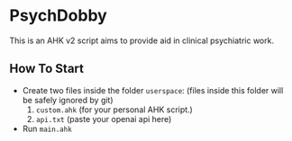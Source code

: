 * PsychDobby

This is an AHK v2 script aims to provide aid in clinical psychiatric work.

#+html: <p align="center"><img src="./assets/PsychDobby.webp" /></p>

** How To Start

- Create two files inside the folder =userspace=: (files inside this folder will be safely ignored by git)
  1. =custom.ahk= (for your personal AHK script.)
  2. =api.txt= (paste your openai api here)
- Run =main.ahk=

   
